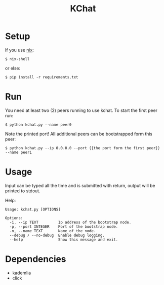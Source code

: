 #+TITLE: KChat

* Setup
If you use [[https://nixos.org/][nix]]:
#+begin_src shell
$ nix-shell
#+end_src
or else:
#+begin_src shell
$ pip install -r requirements.txt
#+end_src

* Run
You need at least two (2) peers running to use kchat.
To start the first peer run:
#+begin_src shell
$ python kchat.py --name peer0
#+end_src
Note the printed port!
All additional peers can be bootstrapped form this peer:
#+begin_src shell
$ python kchat.py --ip 0.0.0.0 --port {{the port form the first peer}} --name peer1
#+end_src

* Usage
Input can be typed all the time and is submitted with return, output will be printed to stdout.

Help:
#+begin_src
Usage: kchat.py [OPTIONS]

Options:
  -i, --ip TEXT         Ip address of the bootstrap node.
  -p, --port INTEGER    Port of the bootstrap node.
  -n, --name TEXT       Name of the node.
  --debug / --no-debug  Enable debug logging.
  --help                Show this message and exit.
#+end_src

* Dependencies
+ kademlia
+ click
